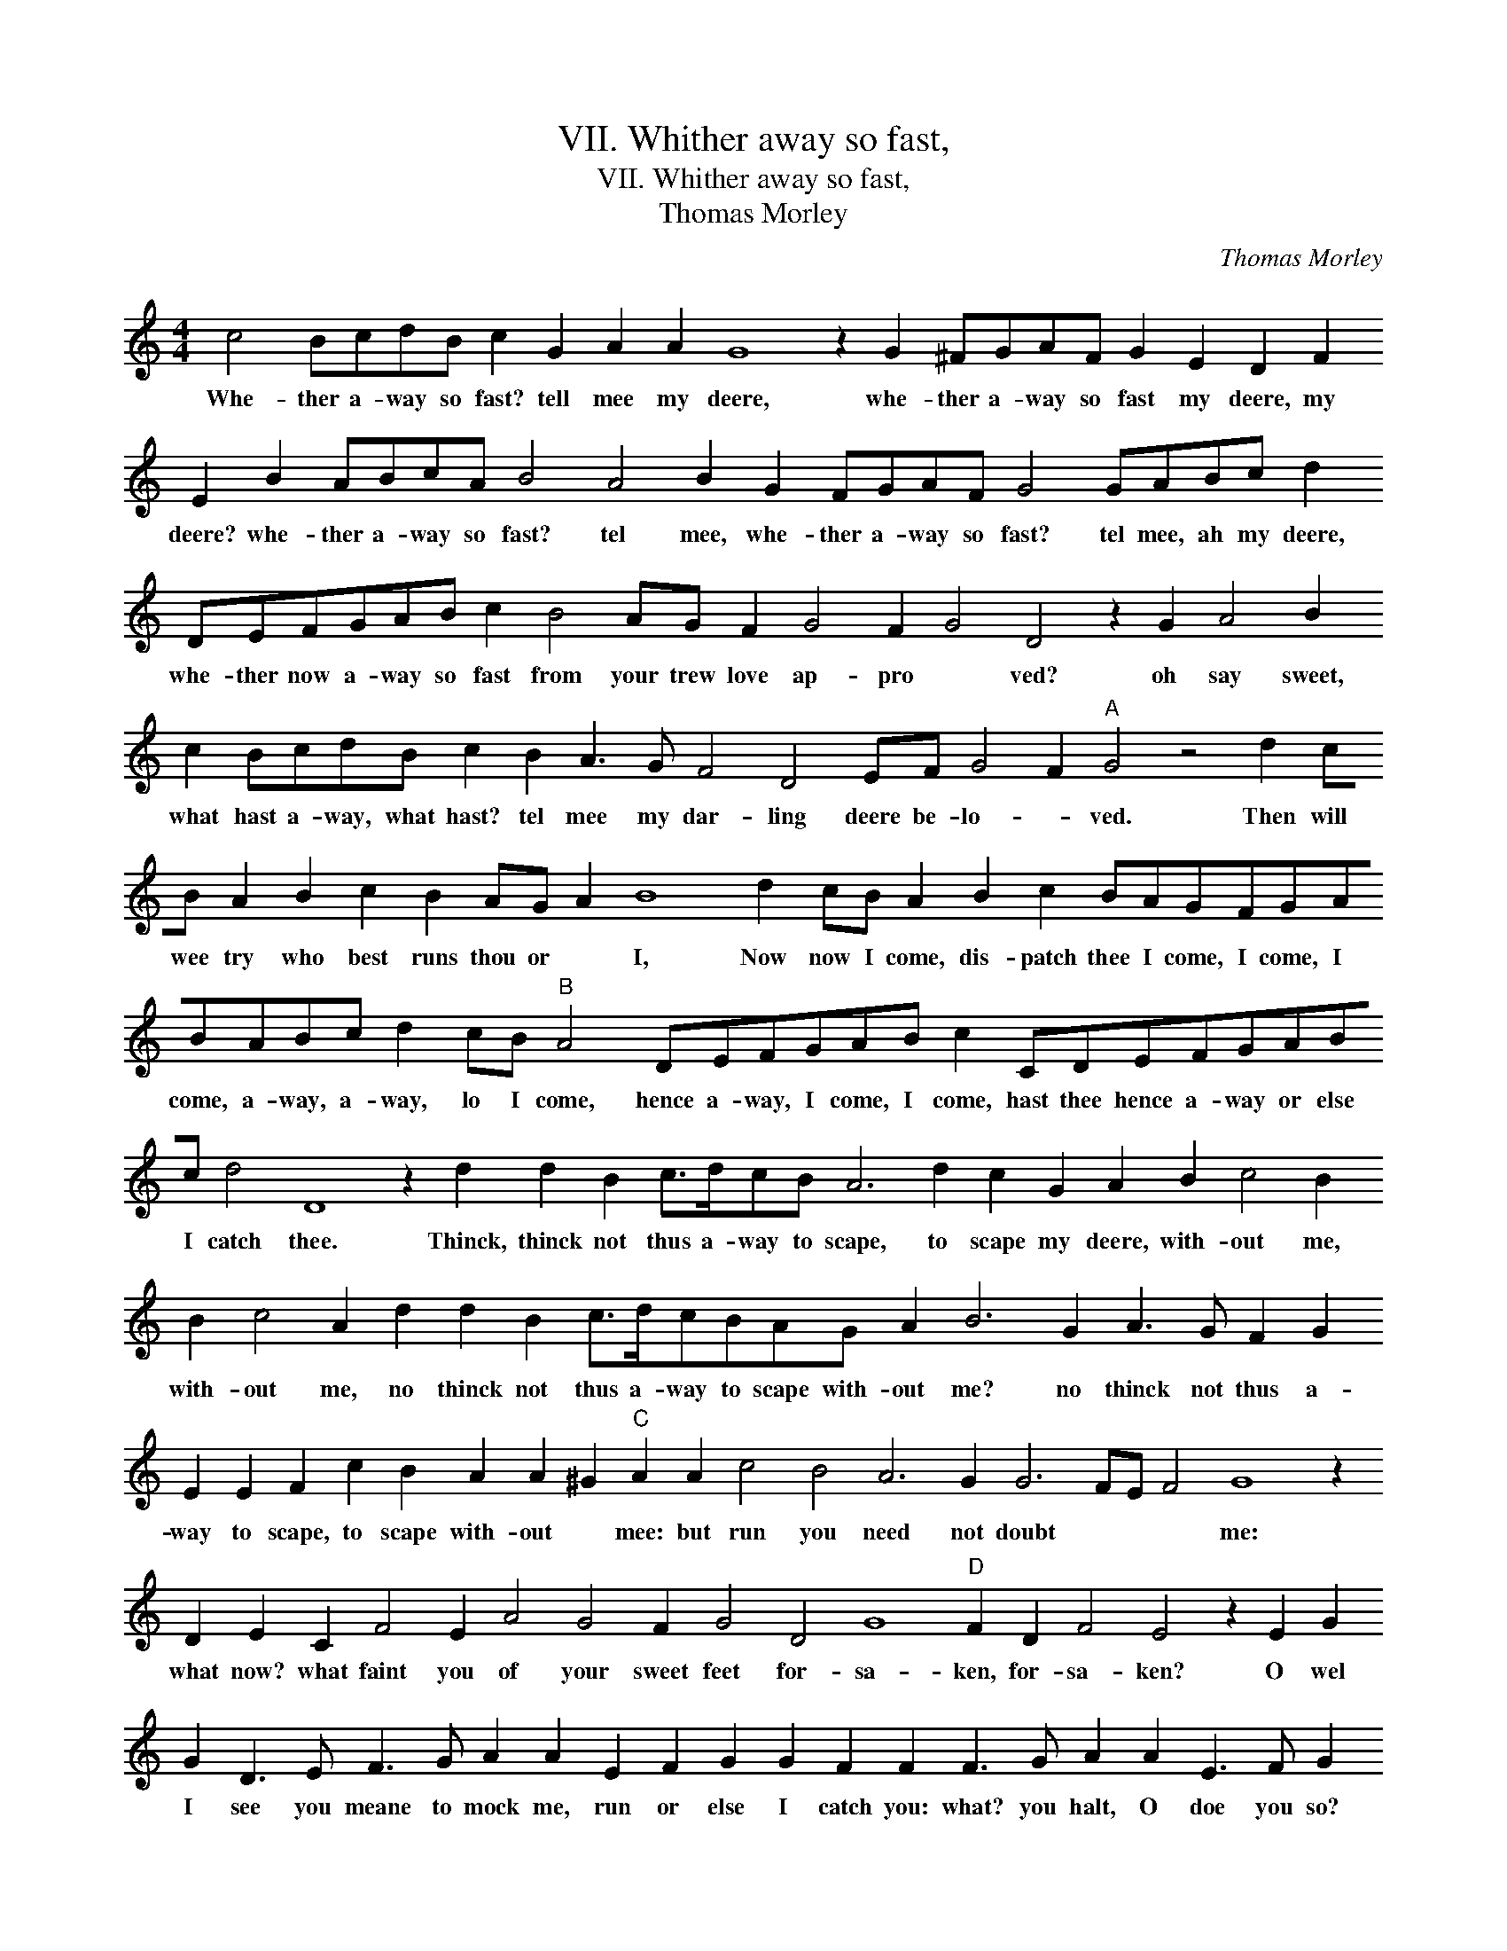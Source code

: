 X:1
T:VII. Whither away so fast,
T:VII. Whither away so fast,
T:Thomas Morley
C:Thomas Morley
L:1/8
M:4/4
K:C
V:1 treble 
V:1
 c4 BcdB c2 G2 A2 A2 G8 z2 G2 ^FGAF G2 E2 D2 F2 E2 B2 ABcA B4 A4 B2 G2 FGAF G4 GABc d2 DEFGAB c2 B4 AG F2 G4 F2 G4 D4 z2 G2 A4 B2 c2 BcdB c2 B2 A3 G F4 D4 EF G4 F2"A" G4 z4 d2 cB A2 B2 c2 B2 AG A2 B8 d2 cB A2 B2 c2 BAGFGABABc d2 cB"B" A4 DEFGAB c2 CDEFGABc d4 D8 z2 d2 d2 B2 c>dcB A6 d2 c2 G2 A2 B2 c4 B2 B2 c4 A2 d2 d2 B2 c>dcBAG A2 B6 G2 A3 G F2 G2 E2 E2 F2 c2 B2 A2 A2 ^G2"C" A2 A2 c4 B4 A6 G2 G6 FE F4 G8 z2 D2 E2 C2 F4 E2 A4 G4 F2 G4 D4 G8"D" F2 D2 F4 E4 z2 E2 G2 G2 D3 E F3 G A2 A2 E2 F2 G2 G2 F2 F2 F3 G A2 A2 E3 F G2 G2 D3 E F2 F2 C3 D E6 F2 G4 D2 E2 F2 G2 G2 F2"E" G3 ABABc d4 z2 D2 E2 C2 F4 E2 c2 B2 A2 AG G3 F/E/ F2 G4 D4 G8"F" F2 D2 F4 E4 z2 E2 G2 G2 D3 E F3 G A2 A2 E2 F2 G2 G2 F2 F2 F3 G A2 A2 E3 F G2 G2 D3 E F2 F2 C3 D E6 F2 G4 D2 E2 F2 G2 G2 F2 !fermata!G8 |] %1
w: Whe- ther a- way so fast? tell mee my deere, whe- ther a- way so fast my deere, my deere? whe- ther a- way so fast? tel mee, whe- ther a- way so fast? tel mee, ah my deere, whe- ther now a- way so fast from your trew love ap- pro * ved? oh say sweet, what hast a- way, what hast? tel mee my dar- ling deere be- lo- * ved. Then will wee try who best runs thou or * I, Now now I come, dis- patch thee I come, I come, I come, a- way, a- way, lo I come, hence a- way, I come, I come, hast thee hence a- way or else I catch thee. Thinck, thinck not thus a- way to scape, to scape my deere, with- out me, with- out me, no thinck not thus a- way to scape with- out me? no thinck not thus a- way to scape, to scape with- out * mee: but run you need not doubt * * * me: what now? what faint you of your sweet feet for- sa- ken, for- sa- ken? O wel I see you meane to mock me, run or else I catch you: what? you halt, O doe you so? a- lack the while; what are you down? faire maid, then well o- ver- ta- * ken. What now? what now faire maid, what now? what faint you, of your sweet feet for- sa * * * ken, for- sa- ken, for- sa- ken? O well I see you mean to mock me, run or else I catch you: what you halt, oh doe you so? a- lack the while, what are you down? fair maid, then wel o- ver- ta- * ken.|

